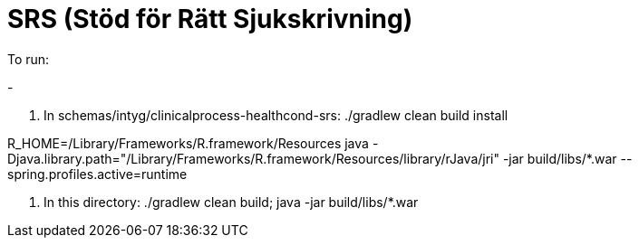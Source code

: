 = SRS (Stöd för Rätt Sjukskrivning)

To run:

- 

. In schemas/intyg/clinicalprocess-healthcond-srs: ./gradlew clean build install

R_HOME=/Library/Frameworks/R.framework/Resources java -Djava.library.path="/Library/Frameworks/R.framework/Resources/library/rJava/jri" -jar build/libs/*.war --spring.profiles.active=runtime

. In this directory: ./gradlew clean build; java -jar build/libs/*.war
